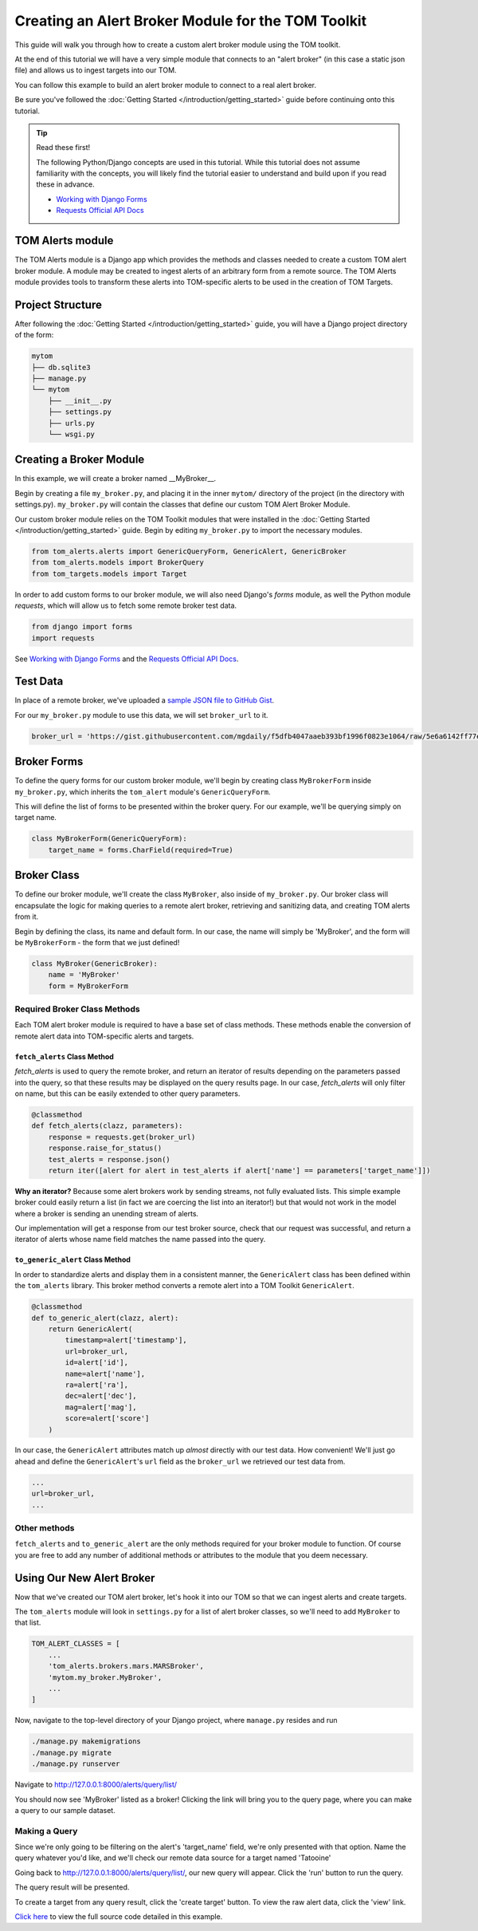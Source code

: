 Creating an Alert Broker Module for the TOM Toolkit
###################################################

This guide will walk you through how to create a custom alert broker module using the TOM toolkit.

At the end of this tutorial we will have a very simple module that connects to
an "alert broker" (in this case a static json file) and allows us to ingest
targets into our TOM.

You can follow this example to build an alert broker module to connect to a real
alert broker.

Be sure you've followed the :doc:`Getting Started </introduction/getting_started>` guide before continuing onto this tutorial.

.. tip:: Read these first!

    The following Python/Django concepts are used in this tutorial. While this tutorial does not assume familiarity with the concepts, you will likely find the tutorial easier to understand and build upon if you read these in advance.

    - `Working with Django Forms <https://docs.djangoproject.com/en/2.1/topics/forms/>`_
    - `Requests Official API Docs <http://docs.python-requests.org/en/master/>`_

TOM Alerts module
*****************

The TOM Alerts module is a Django app which provides the methods and
classes needed to create a custom TOM alert broker module. A module may be created to ingest
alerts of an arbitrary form from a remote source. The TOM Alerts module provides
tools to transform these alerts into TOM-specific alerts to be used in the creation of TOM Targets.

Project Structure
*****************

After following the :doc:`Getting Started </introduction/getting_started>` guide, you will have
a Django project directory of the form:

.. code-block::

    mytom
    ├── db.sqlite3
    ├── manage.py
    └── mytom
        ├── __init__.py
        ├── settings.py
        ├── urls.py
        └── wsgi.py

Creating a Broker Module
************************

In this example, we will create a broker named __MyBroker__.

Begin by creating a file ``my_broker.py``, and placing it in the inner ``mytom/`` directory
of the project (in the directory with settings.py). ``my_broker.py`` will contain the classes that define our custom
TOM Alert Broker Module.

Our custom broker module relies on the TOM Toolkit modules that were installed in the
:doc:`Getting Started </introduction/getting_started>` guide. Begin by editing ``my_broker.py``
to import the necessary modules.

.. code-block:: python

    from tom_alerts.alerts import GenericQueryForm, GenericAlert, GenericBroker
    from tom_alerts.models import BrokerQuery
    from tom_targets.models import Target

In order to add custom forms to our broker module, we will also need Django's `forms` module, as well the Python module `requests`, which will allow us to fetch some remote broker test data.

.. code-block:: python
    
    from django import forms
    import requests

See `Working with Django Forms <https://docs.djangoproject.com/en/2.1/topics/forms/>`_ and the `Requests Official API Docs <http://docs.python-requests.org/en/master/>`_.

Test Data
*********

In place of a remote broker, we've uploaded a `sample JSON file to GitHub Gist <https://gist.githubusercontent.com/mgdaily/f5dfb4047aaeb393bf1996f0823e1064/raw/5e6a6142ff77e7eb783892f1d1d01b13489032cc/example_broker_data.json>`_.

For our ``my_broker.py`` module to use this data, we will set ``broker_url`` to it.

.. code-block:: python

    broker_url = 'https://gist.githubusercontent.com/mgdaily/f5dfb4047aaeb393bf1996f0823e1064/raw/5e6a6142ff77e7eb783892f1d1d01b13489032cc/example_broker_data.json'

Broker Forms
************

To define the query forms for our custom broker module, we'll begin by creating class
``MyBrokerForm`` inside ``my_broker.py``, which inherits the ``tom_alert`` module's
``GenericQueryForm``.

This will define the list of forms to be presented within the broker query. For
our example, we'll be querying simply on target name.

.. code-block:: python

    class MyBrokerForm(GenericQueryForm):
        target_name = forms.CharField(required=True)

Broker Class
************

To define our broker module, we'll create the class ``MyBroker``, also inside of ``my_broker.py``.
Our broker class will encapsulate the logic for making queries to a remote alert broker,
retrieving and sanitizing data, and creating TOM alerts from it.

Begin by defining the class, its name and default form. In our case, the name
will simply be 'MyBroker', and the form will be ``MyBrokerForm`` - the form that we
just defined!

.. code-block:: python
    
    class MyBroker(GenericBroker):
        name = 'MyBroker'
        form = MyBrokerForm

Required Broker Class Methods
=============================

Each TOM alert broker module is required to have a base set of class methods. These
methods enable the conversion of remote alert data into TOM-specific
alerts and targets.

``fetch_alerts`` Class Method
-----------------------------

`fetch_alerts` is used to query the remote broker, and return an iterator
of results depending on the parameters passed into the query, so that
these results may be displayed on the query results page. In our case, `fetch_alerts`
will only filter on name, but this can be easily extended to other query parameters.

.. code-block:: python
    
    @classmethod
    def fetch_alerts(clazz, parameters):
        response = requests.get(broker_url)
        response.raise_for_status()
        test_alerts = response.json()
        return iter([alert for alert in test_alerts if alert['name'] == parameters['target_name']])

**Why an iterator?** Because some alert brokers work by sending streams, not fully
evaluated lists. This simple example broker could easily return a list (in fact we
are coercing the list into an iterator!) but that would not work in the model
where a broker is sending an unending stream of alerts.

Our implementation will get a response from our test broker source, check that our
request was successful, and return a iterator of alerts whose name field matches the
name passed into the query.

``to_generic_alert`` Class Method
---------------------------------

In order to standardize alerts and display them in a consistent manner,
the ``GenericAlert`` class has been defined within the ``tom_alerts`` library.
This broker method converts a remote alert into a TOM Toolkit ``GenericAlert``.

.. code-block:: python

    @classmethod
    def to_generic_alert(clazz, alert):
        return GenericAlert(
            timestamp=alert['timestamp'],
            url=broker_url,
            id=alert['id'],
            name=alert['name'],
            ra=alert['ra'],
            dec=alert['dec'],
            mag=alert['mag'],
            score=alert['score']
        )

In our case, the ``GenericAlert`` attributes match up *almost* directly with our test
data. How convenient! We'll just go ahead and define the ``GenericAlert``'s ``url``
field as the ``broker_url`` we retrieved our test data from.

.. code-block:: python
    
    ...
    url=broker_url,
    ...

Other methods
=============

``fetch_alerts`` and ``to_generic_alert`` are the only methods required for your
broker module to function. Of course you are free to add any number of additional
methods or attributes to the module that you deem necessary.

Using Our New Alert Broker
**************************

Now that we've created our TOM alert broker, let's hook it into our TOM
so that we can ingest alerts and create targets.

The ``tom_alerts`` module will look in ``settings.py`` for a list of alert
broker classes, so we'll need to add ``MyBroker`` to that list.

.. code-block:: python

    TOM_ALERT_CLASSES = [
        ...
        'tom_alerts.brokers.mars.MARSBroker',
        'mytom.my_broker.MyBroker',
        ...
    ]

Now, navigate to the top-level directory of your Django project,
where ``manage.py`` resides and run

.. code-block:: bash

    ./manage.py makemigrations
    ./manage.py migrate
    ./manage.py runserver

Navigate to `http://127.0.0.1:8000/alerts/query/list/ <http://127.0.0.1:8000/alerts/query/list/>`_

You should now see 'MyBroker' listed as a broker! Clicking the link will bring you
to the query page, where you can make a query to our sample dataset.

.. image:: /_static/create_broker_doc/success_broker_list.png

Making a Query
==============

Since we're only going to be filtering on the alert's 'target_name' field, we're only
presented with that option. Name the query whatever you'd like, and we'll check
our remote data source for a target named 'Tatooine'

.. image:: /_static/create_broker_doc/example_query.png

Going back to `http://127.0.0.1:8000/alerts/query/list/ <http://127.0.0.1:8000/alerts/query/list/>`_,
our new query will appear. Click the 'run' button to run the query.

.. image:: /_static/create_broker_doc/populated_query_list.png

The query result will be presented.

.. image:: /_static/create_broker_doc/query_result.png

To create a target from any query result, click the 'create target' button. To view the raw
alert data, click the 'view' link.

`Click here <https://gist.github.com/mgdaily/19aefebd05da91fe6ebfe928b4862a51>`_ to view
the full source code detailed in this example.
